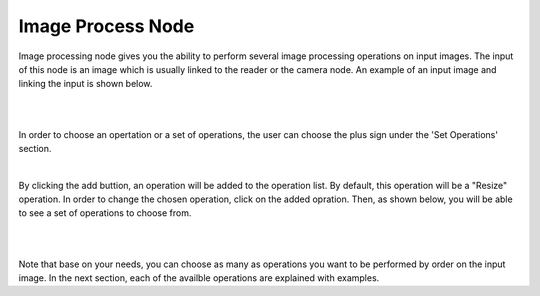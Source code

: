 Image Process Node
========================

Image processing node gives you the ability to perform several image processing operations on input images. The input of
this node is an image which is usually linked to the reader or the camera node. An example of an input image and linking the input is shown below. 

.. image:: Images/img1.png
    :align: center
    :caption: Image is here Sina 
    
|

.. image:: Images/img3.png
    :align: center
    
|

In order to choose an opertation or a set of operations, the user can choose the plus sign under the 'Set Operations' section. 

.. image:: Images/img4.png
    :align: center
    
|

By clicking the add buttion, an operation will be added to the operation list. By default, this operation will be a "Resize" operation. In order to change the chosen operation, click on the added opration. Then, as shown below, you will 
be able to see a set of operations to choose from. 

.. image:: Images/img5.png
    :align: center
    
|

.. image:: Images/img6.png
    :align: center
    
|

Note that base on your needs, you can choose as many as operations you want to be performed by order on the input image. In the next section, each of the availble operations are explained with examples. 

